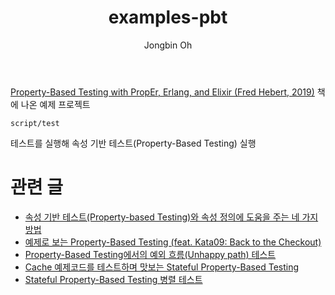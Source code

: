 # -*- mode: org -*-
# -*- coding: utf-8 -*-
#+TITLE: examples-pbt
#+AUTHOR: Jongbin Oh
#+EMAIL: ohyecloudy@gmail.com

[[http://ohyecloudy.com/pnotes/archives/property-based-testing-with-proper-erlang-and-elixir-fred-hebert-2019/][Property-Based Testing with PropEr, Erlang, and Elixir (Fred Hebert, 2019)]] 책에 나온 예제 프로젝트

#+begin_example
  script/test
#+end_example

테스트를 실행해 속성 기반 테스트(Property-Based Testing) 실행

* 관련 글

  - [[http://ohyecloudy.com/pnotes/archives/property-based-testing-thinking-property/][속성 기반 테스트(Property-based Testing)와 속성 정의에 도움을 주는 네 가지 방법]]
  - [[http://ohyecloudy.com/pnotes/archives/property-based-testing-kata09/][예제로 보는 Property-Based Testing (feat. Kata09: Back to the Checkout)]]
  - [[http://ohyecloudy.com/pnotes/archives/property-based-testing-unhappy-path/][Property-Based Testing에서의 예외 흐름(Unhappy path) 테스트]]
  - [[http://ohyecloudy.com/pnotes/archives/stateful-property-based-testing/][Cache 예제코드를 테스트하며 맛보는 Stateful Property-Based Testing]]
  - [[http://ohyecloudy.com/pnotes/archives/stateful-property-based-testing-parallel/][Stateful Property-Based Testing 병렬 테스트]]
